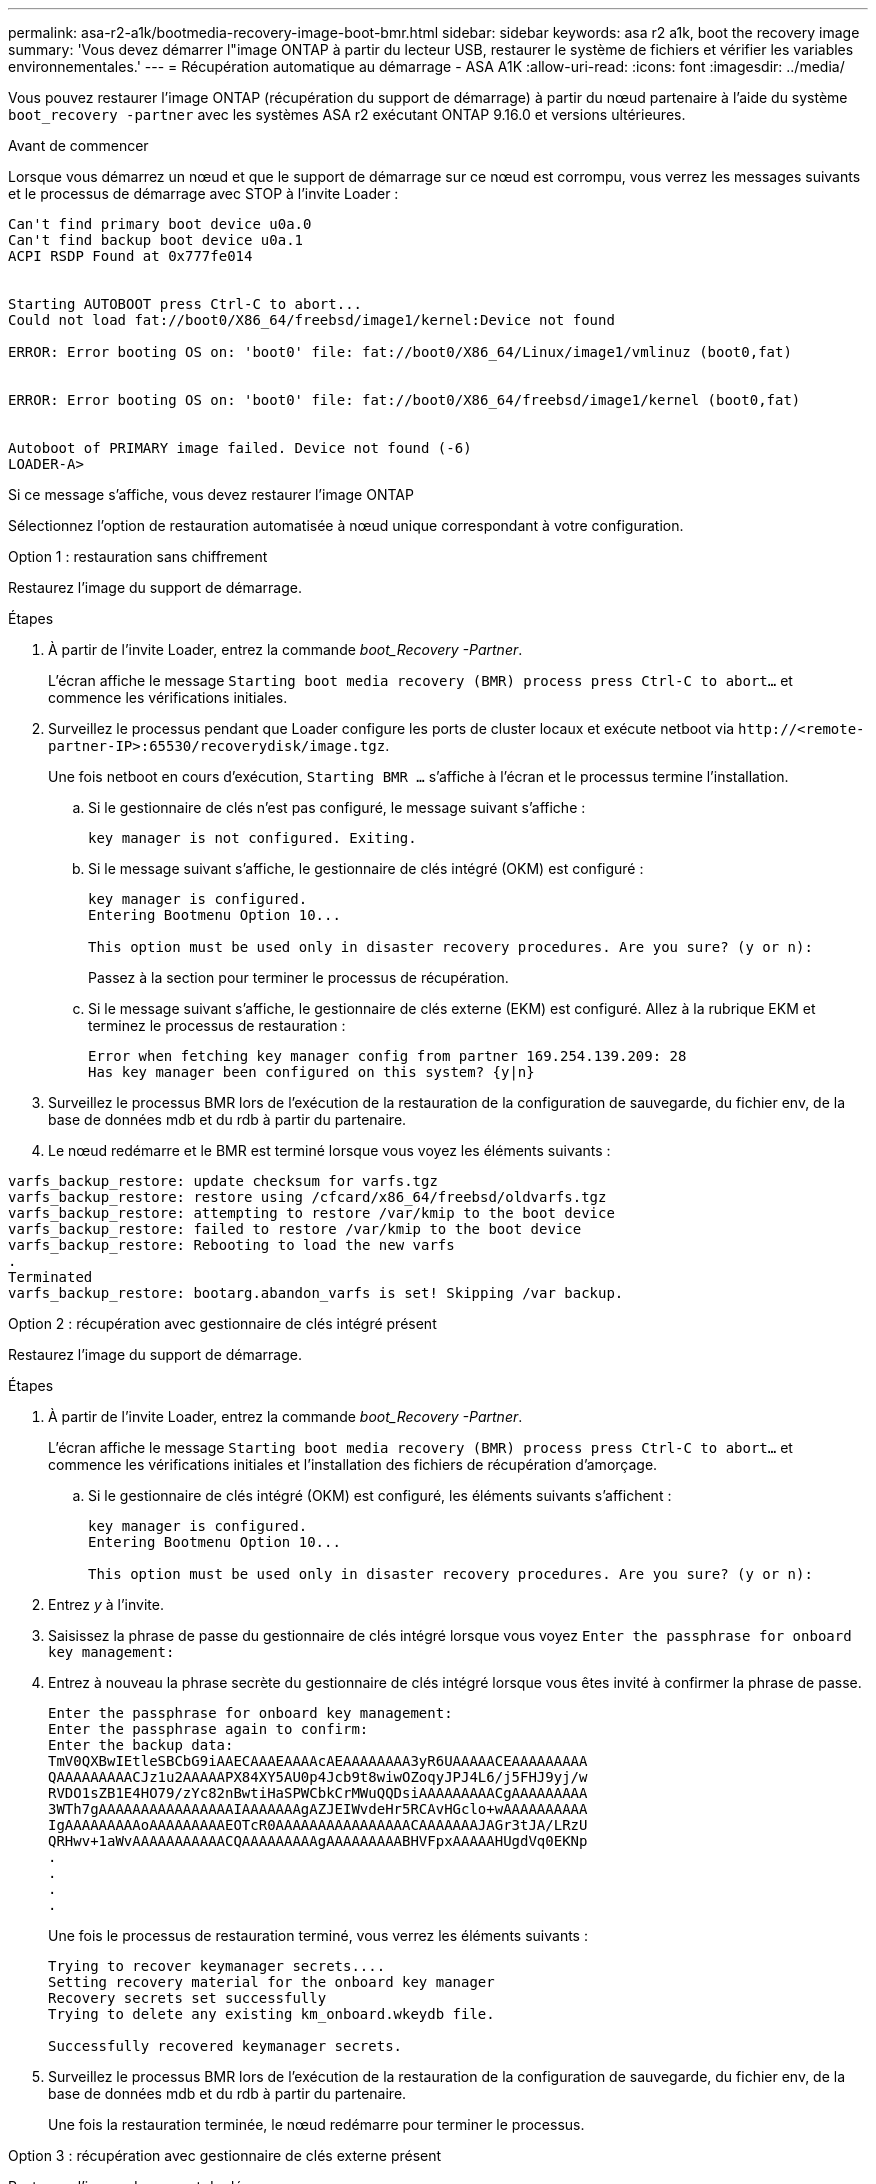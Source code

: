 ---
permalink: asa-r2-a1k/bootmedia-recovery-image-boot-bmr.html 
sidebar: sidebar 
keywords: asa r2 a1k, boot the recovery image 
summary: 'Vous devez démarrer l"image ONTAP à partir du lecteur USB, restaurer le système de fichiers et vérifier les variables environnementales.' 
---
= Récupération automatique au démarrage - ASA A1K
:allow-uri-read: 
:icons: font
:imagesdir: ../media/


[role="lead"]
Vous pouvez restaurer l'image ONTAP (récupération du support de démarrage) à partir du nœud partenaire à l'aide du système `boot_recovery -partner` avec les systèmes ASA r2 exécutant ONTAP 9.16.0 et versions ultérieures.

.Avant de commencer
Lorsque vous démarrez un nœud et que le support de démarrage sur ce nœud est corrompu, vous verrez les messages suivants et le processus de démarrage avec STOP à l'invite Loader :

....

Can't find primary boot device u0a.0
Can't find backup boot device u0a.1
ACPI RSDP Found at 0x777fe014


Starting AUTOBOOT press Ctrl-C to abort...
Could not load fat://boot0/X86_64/freebsd/image1/kernel:Device not found

ERROR: Error booting OS on: 'boot0' file: fat://boot0/X86_64/Linux/image1/vmlinuz (boot0,fat)


ERROR: Error booting OS on: 'boot0' file: fat://boot0/X86_64/freebsd/image1/kernel (boot0,fat)


Autoboot of PRIMARY image failed. Device not found (-6)
LOADER-A>

....
Si ce message s'affiche, vous devez restaurer l'image ONTAP

Sélectionnez l'option de restauration automatisée à nœud unique correspondant à votre configuration.

[role="tabbed-block"]
====
.Option 1 : restauration sans chiffrement
--
Restaurez l'image du support de démarrage.

.Étapes
. À partir de l'invite Loader, entrez la commande _boot_Recovery -Partner_.
+
L'écran affiche le message `Starting boot media recovery (BMR) process press Ctrl-C to abort...` et commence les vérifications initiales.

. Surveillez le processus pendant que Loader configure les ports de cluster locaux et exécute netboot via `\http://<remote-partner-IP>:65530/recoverydisk/image.tgz`.
+
Une fois netboot en cours d'exécution, `Starting BMR ...` s'affiche à l'écran et le processus termine l'installation.

+
.. Si le gestionnaire de clés n'est pas configuré, le message suivant s'affiche :
+
....
key manager is not configured. Exiting.
....
.. Si le message suivant s'affiche, le gestionnaire de clés intégré (OKM) est configuré :
+
....

key manager is configured.
Entering Bootmenu Option 10...

This option must be used only in disaster recovery procedures. Are you sure? (y or n):

....
+
Passez à la section pour terminer le processus de récupération.

.. Si le message suivant s'affiche, le gestionnaire de clés externe (EKM) est configuré. Allez à la rubrique EKM et terminez le processus de restauration :
+
....
Error when fetching key manager config from partner 169.254.139.209: 28
Has key manager been configured on this system? {y|n}

....


. Surveillez le processus BMR lors de l'exécution de la restauration de la configuration de sauvegarde, du fichier env, de la base de données mdb et du rdb à partir du partenaire.
. Le nœud redémarre et le BMR est terminé lorsque vous voyez les éléments suivants :


....

varfs_backup_restore: update checksum for varfs.tgz
varfs_backup_restore: restore using /cfcard/x86_64/freebsd/oldvarfs.tgz
varfs_backup_restore: attempting to restore /var/kmip to the boot device
varfs_backup_restore: failed to restore /var/kmip to the boot device
varfs_backup_restore: Rebooting to load the new varfs
.
Terminated
varfs_backup_restore: bootarg.abandon_varfs is set! Skipping /var backup.

....
--
.Option 2 : récupération avec gestionnaire de clés intégré présent
--
Restaurez l'image du support de démarrage.

.Étapes
. À partir de l'invite Loader, entrez la commande _boot_Recovery -Partner_.
+
L'écran affiche le message `Starting boot media recovery (BMR) process press Ctrl-C to abort...` et commence les vérifications initiales et l'installation des fichiers de récupération d'amorçage.

+
.. Si le gestionnaire de clés intégré (OKM) est configuré, les éléments suivants s'affichent :
+
....
key manager is configured.
Entering Bootmenu Option 10...

This option must be used only in disaster recovery procedures. Are you sure? (y or n):
....


. Entrez _y_ à l'invite.
. Saisissez la phrase de passe du gestionnaire de clés intégré lorsque vous voyez `Enter the passphrase for onboard key management:`
. Entrez à nouveau la phrase secrète du gestionnaire de clés intégré lorsque vous êtes invité à confirmer la phrase de passe.
+
....
Enter the passphrase for onboard key management:
Enter the passphrase again to confirm:
Enter the backup data:
TmV0QXBwIEtleSBCbG9iAAECAAAEAAAAcAEAAAAAAAA3yR6UAAAAACEAAAAAAAAA
QAAAAAAAAACJz1u2AAAAAPX84XY5AU0p4Jcb9t8wiwOZoqyJPJ4L6/j5FHJ9yj/w
RVDO1sZB1E4HO79/zYc82nBwtiHaSPWCbkCrMWuQQDsiAAAAAAAAACgAAAAAAAAA
3WTh7gAAAAAAAAAAAAAAAAIAAAAAAAgAZJEIWvdeHr5RCAvHGclo+wAAAAAAAAAA
IgAAAAAAAAAoAAAAAAAAAEOTcR0AAAAAAAAAAAAAAAACAAAAAAAJAGr3tJA/LRzU
QRHwv+1aWvAAAAAAAAAAACQAAAAAAAAAgAAAAAAAAABHVFpxAAAAAHUgdVq0EKNp
.
.
.
.
....
+
Une fois le processus de restauration terminé, vous verrez les éléments suivants :

+
....
Trying to recover keymanager secrets....
Setting recovery material for the onboard key manager
Recovery secrets set successfully
Trying to delete any existing km_onboard.wkeydb file.

Successfully recovered keymanager secrets.
....
. Surveillez le processus BMR lors de l'exécution de la restauration de la configuration de sauvegarde, du fichier env, de la base de données mdb et du rdb à partir du partenaire.
+
Une fois la restauration terminée, le nœud redémarre pour terminer le processus.



--
.Option 3 : récupération avec gestionnaire de clés externe présent
--
Restaurez l'image du support de démarrage.

.Étapes
. À partir de l'invite Loader, entrez la commande _boot_Recovery -Partner_.
+
L'écran affiche le message `Starting boot media recovery (BMR) process press Ctrl-C to abort...` et commence les vérifications initiales et l'installation des fichiers de récupération d'amorçage.

+
.. Si External Key Manager (EKM) est configuré, les éléments suivants s'affichent :
+
....
Error when fetching key manager config from partner 169.254.139.209: 28
Has key manager been configured on this system? {y|n}
....
.. Entrez _y_ si un gestionnaire de clés a été configuré.
+
....
key manager is configured.
Entering Bootmenu Option 11...
....


+
L'option bootmenu 11 invite l'utilisateur à fournir toutes les informations de configuration EKM afin que les fichiers de configuration puissent être recréés.

. Saisissez la configuration EKM à chaque invite.
+
*NOTE:* la plupart de ces informations ont été saisies lorsque EKM a été activé à l'origine. Vous devez entrer les mêmes informations que celles saisies lors de la configuration initiale d'EKM.

. Vérifier que les `Keystore UUID` et `Cluster UUID` sont corrects.
+
.. Sur le nœud partenaire, récupérez l'UUID du cluster à l'aide de la  `cluster identity show` commande.
.. Sur le nœud partenaire, récupérez l'UUID du magasin de clés à l'aide de la `vserver show -type admin` commande et `key-manager keystore show -vserver <nodename>` de la commande.
.. Entrez les valeurs de l'UUID de magasin de clés et de l'UUID de cluster lorsque vous y êtes invité.
+
*REMARQUE :* si le nœud partenaire n'est pas disponible, l'UUID du magasin de clés et l'UUID du cluster peuvent être obtenus à partir de la clé Mroot-AK située sur le serveur de clés configuré.

+
Vérifiez les `x-NETAPP-ClusterName: <cluster name>` `x-NETAPP-KeyUsage: "MROOT-AK"` attributs UUID du cluster et UUID du magasin de clés pour vous assurer que vous disposez des clés correctes.



. Si la clé est restaurée correctement, le processus de restauration continue et redémarre le nœud.


--
====